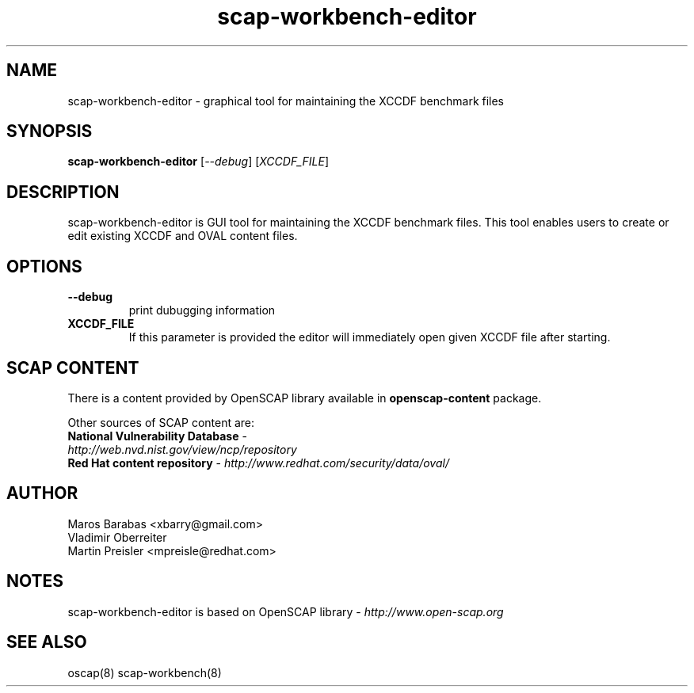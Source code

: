 .TH scap-workbench-editor "8" "Nov 2011" "Red Hat" "System Administration Utilities"

.SH NAME
scap-workbench-editor \- graphical tool for maintaining the XCCDF benchmark files

.SH SYNOPSIS
\fBscap-workbench-editor\fR [\fI--debug\fR] [\fIXCCDF_FILE\fR]

.SH DESCRIPTION
scap-workbench-editor is GUI tool for maintaining the XCCDF benchmark files. This tool enables
users to create or edit existing XCCDF and OVAL content files.

.SH OPTIONS
.TP
\fB\-\-debug\fR
print dubugging information
.TP
\fBXCCDF_FILE\fR
If this parameter is provided the editor will immediately open given XCCDF file after starting.

.SH SCAP CONTENT
There is a content provided by OpenSCAP library available in \fBopenscap-content\fR package.

Other sources of SCAP content are:
.TP
\fBNational Vulnerability Database\fR - \fIhttp://web.nvd.nist.gov/view/ncp/repository\fR
.TP
\fBRed Hat content repository\fR - \fIhttp://www.redhat.com/security/data/oval/\fR


.SH AUTHOR

.nf
Maros Barabas <xbarry@gmail.com>
Vladimir Oberreiter
Martin Preisler <mpreisle@redhat.com>
.fi

.SH NOTES
scap-workbench-editor is based on OpenSCAP library - \fIhttp://www.open-scap.org\fR

.SH SEE ALSO
oscap(8) scap-workbench(8)


